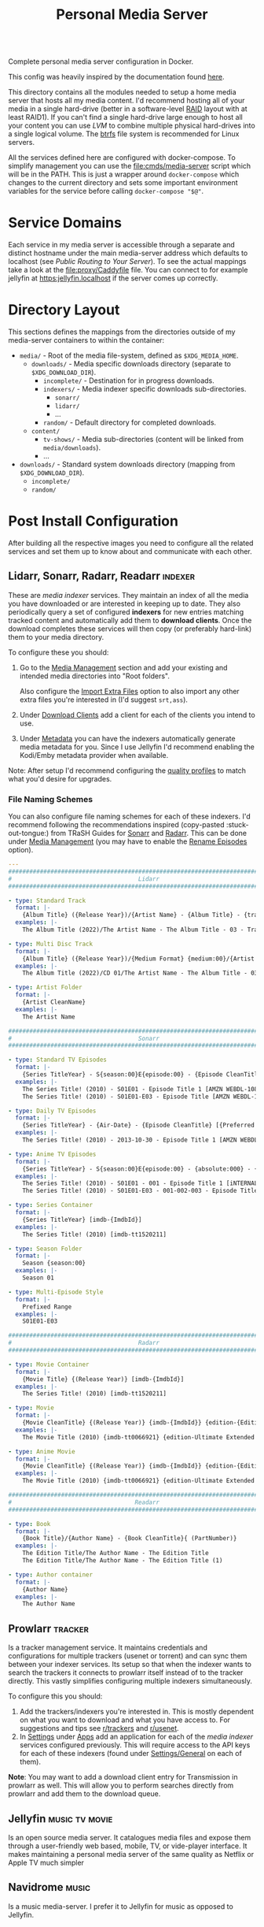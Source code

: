 #+TITLE: Personal Media Server
# LocalWords:  Apps dockerised Jellyfin usenet Prowlarr Emby Kodi Readarr Radarr VPN
# LocalWords:  Sonarr Lidarr proxying uncorrectable routable Caddy localhost PIA TiB
# LocalWords:  authelia MiB GParted LVM Navidrome

#+HTML: <div align="right" style="display: flex; justify-content: flex-end">
#+HTML:   <a style="margin-left: 4px;" href="https://jellyfin.org/"><img src="https://img.shields.io/badge/jellyfin-latest-%23AA5CC3?logo=jellyfin&style=for-the-badge&logoColor=%2300A4DC"/></a>
#+HTML:   <a style="margin-left: 4px;" href="https://www.navidrome.org/"><img src="https://img.shields.io/badge/navidrome-latest-yellow?logo=Apple%20Music&style=for-the-badge&logoColor=yellow"/></a>
#+HTML:   <a style="margin-left: 4px;" href="https://transmissionbt.com/"><img src="https://img.shields.io/badge/transmission-3.00r6-orange?logo=tor%20browser&style=for-the-badge&logoColor=orange"/></a>
#+HTML:   <a style="margin-left: 4px;" href="https://sonarr.tv/"><img src="https://img.shields.io/badge/sonarr-latest-yellow?logo=TV%20Time&style=for-the-badge&logoColor=yellow"/></a>
#+HTML:   <a style="margin-left: 4px;" href="https://radarr.video/"><img src="https://img.shields.io/badge/radarr-latest-brightgreen?logo=coveralls&style=for-the-badge&logoColor=brightgreen"/></a>
#+HTML:   <a style="margin-left: 4px;" href="https://lidarr.audio/"><img src="https://img.shields.io/badge/lidarr-latest-%23FB5BC5?logo=iTunes&style=for-the-badge&logoColor=%23FB5BC5"/></a>
#+HTML:   <a style="margin-left: 4px;" href="https://readarr.com/"><img src="https://img.shields.io/badge/readerr-latest-%23141E24?logo=Read%20The%20Docs&style=for-the-badge&logoColor=%238CA1AF"/></a>
#+HTML:   <a style="margin-left: 4px;" href="https://wiki.servarr.com/prowlarr"><img src="https://img.shields.io/badge/prowlarr-latest-%23F37626?logo=Ghostery&style=for-the-badge&logoColor=%23F37626"/></a>
#+HTML:   <a style="margin-left: 4px;" href="https://caddyserver.com/"><img src="https://img.shields.io/badge/caddy-alpine-%23009639?logo=Nginx&style=for-the-badge&logoColor=%23009639"/></a>
#+HTML:   <a style="margin-left: 4px;" href="https://www.wireguard.com/"><img src="https://img.shields.io/badge/wireguard-gluetun:latest-%2388171A?logo=WireGuard&style=for-the-badge"/></a>
#+HTML:   <a style="margin-left: 4px;" href="https://www.authelia.com/"><img src="https://img.shields.io/badge/authelia-latest:latest-success?logo=Auth0&style=for-the-badge&logoColor=success"/></a>
#+HTML:   <a style="margin-left: 4px;" href="https://heimdall.site/"><img src="https://img.shields.io/badge/authelia-latest:latest-blueviolet?logo=Dash&style=for-the-badge&logoColor=blueviolet"/></a>
#+HTML: </div>

Complete personal media server configuration in Docker.

This config was heavily inspired by the documentation found [[https://wiki.servarr.com/docker-guide][here]].

This directory contains all the modules needed to setup a home media server that
hosts all my media content. I'd recommend hosting all of your media in a single
hard-drive (better in a software-level [[https://wiki.archlinux.org/title/RAID][RAID]] layout with at least RAID1). If you can't
find a single hard-drive large enough to host all your content you can use [[*Logical Volume Management][LVM]] to
combine multiple physical hard-drives into a single logical volume. The [[https://wiki.archlinux.org/title/btrfs][btrfs]] file
system is recommended for Linux servers.

All the services defined here are configured with docker-compose. To simplify
management you can use the [[file:cmds/media-server]] script which will be in the
PATH. This is just a wrapper around =docker-compose= which changes to the current
directory and sets some important environment variables for the service before
calling =docker-compose "$@"=.

* Service Domains
  Each service in my media server is accessible through a separate and distinct
  hostname under the main media-server address which defaults to localhost (see
  [[*Public Routing to Your Server][Public Routing to Your Server]]). To see the actual mappings take a look at the
  [[file:proxy/Caddyfile]] file. You can connect to for example jellyfin at
  [[https:jellyfin.localhost]] if the server comes up correctly.

* Directory Layout
  This sections defines the mappings from the directories outside of my media-server
  containers to within the container:

  + =media/= - Root of the media file-system, defined as =$XDG_MEDIA_HOME=.
    + =downloads/= - Media specific downloads directory (separate to =$XDG_DOWNLOAD_DIR=).
      + =incomplete/= - Destination for in progress downloads.
      + =indexers/= - Media indexer specific downloads sub-directories.
        + =sonarr/=
        + =lidarr/=
        + ...
      + =random/= - Default directory for completed downloads.
    + =content/=
      + ~tv-shows/~ - Media sub-directories (content will be linked from =media/downloads=).
      + ...
  + =downloads/= - Standard system downloads directory (mapping from =$XDG_DOWNLOAD_DIR=).
    + =incomplete/=
    + =random/=

* Post Install Configuration
  After building all the respective images you need to configure all the related
  services and set them up to know about and communicate with each other.

** Lidarr, Sonarr, Radarr, Readarr                                  :indexer:
   These are /media indexer/ services. They maintain an index of all the media you have
   downloaded or are interested in keeping up to date. They also periodically query a
   set of configured *indexers* for new entries matching tracked content and
   automatically add them to *download clients*. Once the download completes these
   services will then copy (or preferably hard-link) them to your media directory.

   To configure these you should:
   1. Go to the _Media Management_ section and add your existing and intended media
      directories into "Root folders".

      Also configure the _Import Extra Files_ option to also import any other extra
      files you're interested in (I'd suggest =srt,ass=).
   2. Under _Download Clients_ add a client for each of the clients you intend to use.
   3. Under _Metadata_ you can have the indexers automatically generate media
      metadata for you. Since I use Jellyfin I'd recommend enabling the Kodi/Emby
      metadata provider when available.


   Note: After setup I'd recommend configuring the [[https://wiki.servarr.com/sonarr/settings#quality-profiles][quality profiles]] to match what
   you'd desire for upgrades.

*** File Naming Schemes
    You can also configure file naming schemes for each of these indexers. I'd
    recommend following the recommendations inspired (copy-pasted :stuck-out-tongue:) from TRaSH
    Guides for [[https://trash-guides.info/Sonarr/Sonarr-recommended-naming-scheme/][Sonarr]] and [[https://trash-guides.info/Radarr/Radarr-recommended-naming-scheme/][Radarr]]. This can be done under _Media Management_ (you may
    have to enable the _Rename Episodes_ option).

    #+begin_src yaml
      ---
      ###############################################################################
      #                                    Lidarr                                   #
      ###############################################################################

      - type: Standard Track
        format: |-
          {Album Title} ({Release Year})/{Artist Name} - {Album Title} - {track:00} - {Track Title}
        examples: |-
          The Album Title (2022)/The Artist Name - The Album Title - 03 - Track Title (1)

      - type: Multi Disc Track
        format: |-
          {Album Title} ({Release Year})/{Medium Format} {medium:00}/{Artist Name} - {Album Title} - {track:00} - {Track Title}
        examples: |-
          The Album Title (2022)/CD 01/The Artist Name - The Album Title - 03 - Track Title (1)

      - type: Artist Folder
        format: |-
          {Artist CleanName}
        examples: |-
          The Artist Name

      ###############################################################################
      #                                    Sonarr                                   #
      ###############################################################################

      - type: Standard TV Episodes
        format: |-
          {Series TitleYear} - S{season:00}E{episode:00} - {Episode CleanTitle} [{Preferred Words }{Quality Full}]{[MediaInfo VideoDynamicRangeType]}{[Mediainfo AudioCodec}{ Mediainfo AudioChannels]}{MediaInfo AudioLanguages}{[MediaInfo VideoCodec]}{-Release Group}
        examples: |-
          The Series Title! (2010) - S01E01 - Episode Title 1 [AMZN WEBDL-1080p Proper][DV HDR10][DTS 5.1][x264]-RlsGrp
          The Series Title! (2010) - S01E01-E03 - Episode Title [AMZN WEBDL-1080p Proper][DV HDR10][DTS 5.1][x264]-RlsGrp

      - type: Daily TV Episodes
        format: |-
          {Series TitleYear} - {Air-Date} - {Episode CleanTitle} [{Preferred Words }{Quality Full}]{[MediaInfo VideoDynamicRangeType]}{[Mediainfo AudioCodec}{ Mediainfo AudioChannels]}{MediaInfo AudioLanguages}{[MediaInfo VideoCodec]}{-Release Group}
        examples: |-
          The Series Title! (2010) - 2013-10-30 - Episode Title 1 [AMZN WEBDL-1080p Proper][DV HDR10][DTS 5.1][x264]-RlsGrp

      - type: Anime TV Episodes
        format: |-
          {Series TitleYear} - S{season:00}E{episode:00} - {absolute:000} - {Episode CleanTitle} [{Preferred Words }{Quality Full}]{[MediaInfo VideoDynamicRangeType]}[{MediaInfo VideoBitDepth}bit]{[MediaInfo VideoCodec]}[{Mediainfo AudioCodec} { Mediainfo AudioChannels}]{MediaInfo AudioLanguages}{-Release Group}
        examples: |-
          The Series Title! (2010) - S01E01 - 001 - Episode Title 1 [iNTERNAL HDTV-720p v2][HDR10][10bit][x264][DTS 5.1][JA]-RlsGrp
          The Series Title! (2010) - S01E01-E03 - 001-002-003 - Episode Title [iNTERNAL HDTV-720p v2][HDR10][10bit][x264][DTS 5.1][JA]-RlsGrp

      - type: Series Container
        format: |-
          {Series TitleYear} [imdb-{ImdbId}]
        examples: |-
          The Series Title! (2010) [imdb-tt1520211]

      - type: Season Folder
        format: |-
          Season {season:00}
        examples: |-
          Season 01

      - type: Multi-Episode Style
        format: |-
          Prefixed Range
        examples: |-
          S01E01-E03

      ###############################################################################
      #                                    Radarr                                   #
      ###############################################################################

      - type: Movie Container
        format: |-
          {Movie Title} {(Release Year)} [imdb-{ImdbId}]
        examples: |-
          The Series Title! (2010) [imdb-tt1520211]

      - type: Movie
        format: |-
          {Movie CleanTitle} {(Release Year)} {imdb-{ImdbId}} {edition-{Edition Tags}} {[Custom Formats]}{[Quality Full]}{[MediaInfo 3D]}{[MediaInfo VideoDynamicRangeType]}{[Mediainfo AudioCodec}{ Mediainfo AudioChannels}][{Mediainfo VideoCodec}]{-Release Group}
        examples: |-
          The Movie Title (2010) {imdb-tt0066921} {edition-Ultimate Extended Edition} [IMAX HYBRID][Bluray-1080p Proper][3D][DV HDR10][DTS 5.1][x264]-EVOLVE

      - type: Anime Movie
        format: |-
          {Movie CleanTitle} {(Release Year)} {imdb-{ImdbId}} {edition-{Edition Tags}} {[Custom Formats]}{[Quality Full]}{[MediaInfo 3D]}{[MediaInfo VideoDynamicRangeType]}{[Mediainfo AudioCodec}{ Mediainfo AudioChannels}]{MediaInfo AudioLanguages}[{MediaInfo VideoBitDepth}bit][{Mediainfo VideoCodec}]{-Release Group}
        examples: |-
          The Movie Title (2010) {imdb-tt0066921} {edition-Ultimate Extended Edition} [Surround Sound x264][Bluray-1080p Proper][3D][DTS 5.1][DE][10bit][AVC]-EVOLVE

      ###############################################################################
      #                                   Readarr                                   #
      ###############################################################################

      - type: Book
        format: |-
          {Book Title}/{Author Name} - {Book CleanTitle}{ (PartNumber)}
        examples: |-
          The Edition Title/The Author Name - The Edition Title
          The Edition Title/The Author Name - The Edition Title (1)

      - type: Author container
        format: |-
          {Author Name}
        examples: |-
          The Author Name
    #+end_src

** Prowlarr                                                         :tracker:
   Is a tracker management service. It maintains credentials and configurations for
   multiple trackers (usenet or torrent) and can sync them between your indexer
   services. Its setup so that when the indexer wants to search the trackers it
   connects to prowlarr itself instead of to the tracker directly. This vastly
   simplifies configuring multiple indexers simultaneously.

   To configure this you should:
   1. Add the trackers/indexers you're interested in. This is mostly dependent on
      what you want to download and what you have access to. For suggestions and tips
      see [[https://www.reddit.com/r/trackers/][r/trackers]] and [[https://www.reddit.com/r/usenet/][r/usenet]].
   2. In _Settings_ under _Apps_ add an application for each of the [[*Lidarr, Sonarr, Radarr, Readarr][media indexer]]
      services configured previously. This will require access to the API keys for
      each of these indexers (found under _Settings/General_ on each of them).


   *Note*: You may want to add a download client entry for Transmission in prowlarr as
   well. This will allow you to perform searches directly from prowlarr and add them
   to the download queue.

** Jellyfin                                                  :music:tv:movie:
   Is an open source media server. It catalogues media files and expose them through
   a user-friendly web based, mobile, TV, or vide-player interface. It makes
   maintaining a personal media server of the same quality as Netflix or Apple TV
   much simpler

** Navidrome                                                          :music:
   Is a music media-server. I prefer it to Jellyfin for music as opposed to Jellyfin.

** Transmission                                                  :bittorrent:
   When using transmission you should update each indexer and tracker services
   configuration to route to Transmission. This will be ~host=transmission~ and
   =port=9091=.

   I'd also recommend disabling the hide advanced checkbox and setting the Directory
   option for the services to =/media/downloads/[INDEXER]= to ensure media related
   downloads are kept on the same mount as your media directory.

** qBittorrent                                                   :bittorrent:
   Is an alternative BitTorrent client. By default the username and password for the
   qBittorrent Docker image is admin/adminadmin.

   Add qBittorrent as a download client to each indexer/tracker. You should setup a
   client category of =[INDEXER]= and update the corresponding qBittorrent category to
   download to =/media/downloads/[INDEXER]=.

   After setup update the default torrent management mode to automatic and change the
   default save path to =/downloads/incomplete=. We cannot use the incomplete torrents
   path option because it overrides the categories path so leave that option disabled.
   Completed torrents will be moved by the torrent-done script directly.

** flood                                                                 :ui:
   Is a web UI for rTorrent, Transmission and qBittorrent.

   On setup you will be asked to setup a user and password and then enter your client
   details.

* Hard Drive Setup
** New Drive Checklist
   Adapted from this excellent reddit [[https://www.reddit.com/r/DataHoarder/comments/7seion/comment/dt49bej/?utm_source=share&utm_medium=web2x&context=3][comment]]. Once you recieve a new drive you
   should benchmark it to ensure it's functioning to specification and contains
   as few bad sectors as possible. Hard disk drives fail in a bell curve. It's likely
   either going to fail in the first month, or after 5 years but rarely in-between.
   To ensure you can detect and replace a defective drive as soon as possible (while
   still in the warranty period for it), it's best to stress it as much as possible
   after getting it.

   - [ ] Enable S.M.A.R.T. and check S.M.A.R.T data with [[man:gsmartcontrol][GSmartControl]].
   - [ ] Do a surface scan for bad sectors using either [[man:badblocks]] (deprecated)
     or the alternative recommended guideline which creates a crypt layer above the
     drive and then shreds it fully.

     *WARN*: This will wipe all data from the drive.

     #+begin_src shell
       set -u

       # Span a crypto layer above the device.
       cryptsetup open "/dev/$DEVICE_NAME" "$CRYPT_NAME" --type plain --cipher aes-xts-plain64
       # Fill the now opened decrypted layer with zeroes.
       # This will get get written back to the device as encrypted data.
       shred -v -n 0 -z /dev/mapper/"$CRYPT_NAME"
       # Compare fresh zeroes with the decrypted layer.
       cmp -b /dev/zero /dev/mapper/"$CRYPT_NAME"
       # Close the opened crypto layer for the device.
       cryptsetup close "$CRYPT_NAME"
     #+end_src

     It's recommended to perform this test multiple times, until you can say with
     certainty that the drive isn't defective. Make sure to recreate the crypt map
     for each test run to ensure new data is always being written to the device.

     *Note*: This can take a very, very, long time. Writing to the disk with =shred= will
     take a while, but comparing the contents of it with =cmp= may take even longer.
     I'd recommend setting up a command to just watch the disk being compared just
     for your own sanity. This can be done by simply catting the file-descriptor info
     of the =cmp= process. For example:
     #+begin_src bash
       # Note: 1681592 is the pid of the cmp process. You can find this with a cursory
       # process grep for cmp. Example: ps aux | grep cmp.
       watch --interval=10 ls /proc/1681592/fdinfo/4
     #+end_src
   - [ ] Check Read/Write rates and device statistics with GSmartControl. Note a lot
     of the metrics may be absolute [[https://askubuntu.com/a/20490][nonsense]]. The statistics you should keep an eye
     on include: /reallocated sector count, pending count, and offline uncorrectable/.

** Logical Volume Management
   LVM is [[https://wiki.archlinux.org/title/LVM][Logical Volume Management]]. A subsystem of the Linux kernel which can
   abstract away multiple physical drives or drive partitions as part of a larger
   logical drive. This has several advantages for a media-server store:
   + It lets you split data across multiple drives and easily scale up or replace
     faulty ones with little interruption.
   + It supports the setup of RAID or other data redundancy and reliability
     techniques out of the box.
   + Because all your media is installed from your point of view in a single drive
     you can easily manage files that are technically spread across multiple physical
     drives. For example hard links that work across physical drive boundaries are
     perfectly fine so long as their all in the same logical volume.

   *Note*: You may find the following more in-depth [[https://linuxhandbook.com/lvm-guide/][setup guide]] helpful for
   understanding some of the more in-depth LVM concepts.

*** Initial LVM Setup
    This section demonstrates the commands I ran to setup an initial LVM drive with
    RAID1 using 2 physical volumes of 16.4 TiB each. Data will be replicated at the
    software level across each of these drives.

    *Note*: It's [[https://wiki.archlinux.org/title/RAID#Partition_the_devices][recommended]] that before you do this you partition your large (>2 TiB)
    drives into smaller partitions. Even if you don't wish to do this you should
    leave a small partition (100 MiB will suffice) at the end of your RAID device.
    This is because hard drive manufacturers aren't consistent in what size the
    drives take up and if you put a drive with a specific size into RAID you will
    have to find a drive of at least that much capacity to replace it. Leaving a gap
    means you can substitute a drive with a slightly smaller total capacity very
    easily.

    #+begin_src bash
      # Associate the partitions with LVM as physical volumes.
      sd pvcreate /dev/sdb1 /dev/sdc1
      sd pvscan
      sd pvs
      sd pvdisplay

      # Create a volume group containing all the defined physical volumes.
      sd vgcreate mediavg /dev/sdb1 /dev/sdc1
      sd vgs
      sd vgscan
      sd vgdisplay

      # Create a RAID1 device on mediavg called medialv using all the physical
      # volumes associated with it and taking up all the free space available.
      sd lvcreate --type raid1 --mirrors 1 -l 100%FREE -n medialv mediavg /dev/sdb1 /dev/sdc1
    #+end_src

* Recommended Customizations and FAQ
  You can override the docker configuration for any of the services defined in this
  module by creating a override file and modifying some of the fields. For example to
  override [[file:0002-media.jellyfin.yml]] create a
  [[file:0002-media.jellyfin.override.yml]] file. This is a standard mechanism for
  customizing docker-compose configurations. If you're in doubt about the final
  configuration you can use ~media-server config~ to dump the complete configuration
  file including overrides.

** Trusting The Media Server on Localhost
   Caddy uses its own certificate authority to authenticate localhost addresses. See
   [[https://caddyserver.com/docs/automatic-https#local-https][local HTTPs]]. The gist of this is that you can trust the certificates Caddy
   assigns to addresses running on localhost on your root CA list. This can be done
   by simply running:

   #+begin_src shell
     trust anchor --store ~/.config/media-server/caddy/data/caddy/pki/authorities/local/root.crt
   #+end_src

   After doing so you will be able to see the certificate with =caddy list= under the
   /Caddy Local Authority/ name and be able to connect to services running under Caddy
   directly. For example you can now open "Jellyfin Media Player" and connect to
   [[https:jellyfin.localhost]].

** Hardware Acceleration in Jellyfin
   Hardware accelerated media processing requires direct access to your graphics card
   device files and the render group. Docker also needs to run in privileged mode for
   this to work as expected. You can set this up by adding the following overrides
   (substituting for your own card and render device files).

   #+begin_src yaml
     ---
     services:
       jellyfin:
         privileged: true
         group_add:
           - render
         devices:
           - /dev/dri/card0
           - /dev/dri/renderD128
   #+end_src

   After doing this you need to go into the admin dashboard on Jellyfin itself under
   the playback section and enable hardware acceleration to this card for the
   supported codecs. Note: this may require tweaking your installed drivers or
   otherwise needing to configure things outside of the container environment. The
   help on the settings page should direct you to all the information you need.

** Notifications from Transmission
   Transmission is configured to notify the logged in user when a torrent completes
   using =libnotify= and the =notify-send= helper script. This doesn't work out of the
   box with the current configuration because the logged-in users D-Bus session isn't
   accessible in the container. This can be worked around by simply mounting the
   D-Bus runtime directory into the transmission service.

   #+begin_src yaml
     ---
     services:
       transmission:
         environment:
           XDG_RUNTIME_DIR: $XDG_RUNTIME_DIR
           # Should be within $XDG_RUNTIME_DIR.
           DBUS_SESSION_BUS_ADDRESS: $DBUS_SESSION_BUS_ADDRESS
         volumes:
           # We could also just mount /run/user if the directory for our user
           # hasn't been created yet.
           - $XDG_RUNTIME_DIR:$XDG_RUNTIME_DIR
   #+end_src

** VPN Routing
   You very likely want to run the remaining media-server services under a VPN. This
   provides a certain level of security and automatically bypasses a plethora of
   access restrictions for certain trackers by your ISP. There are many good
   VPN options, I would recommend [[https://mullvad.net/en/][Mullvad]]. My media-server configurations supports
   VPN proxying for all services that need it but will require some configuration on
   your part to set it up. See [[file:vpn.docker-compose.yml]]. This will direct you to
   the documentation on configuring your VPN service with [[https://github.com/qdm12/gluetun][gluetun]].

   Once you've finalized the VPN setup you simply need to set the =MEDIA_SERVER_VPN=
   environment variable to a non-zero value (this would best be done in your ~.profile~
   file) and the next time you run =media-server= it will include the VPN options in
   the container configurations.

   *Note*: Even if you intend to use a VPN on your host directly, it's recommended to
   setup a VPN in the container as well. This will allow you to configure your VPN
   for your media-server independent of your host machine and doesn't risk your
   security when/if the host disconnects from the VPN.

*** Necessary Configuration Changes
    After enabling a VPN setup all the services routing through the VPN will not be
    able to access each other through their hostname. This is a quirk of how network
    sharing and Docker works. This will mean any configurations where you set the
    hostname to the service name (for example in prowlarr) needs to be updated to use
    ~localhost~ instead. For a list of affected services see the =vpn-config= section in
    [[file:vpn.docker-compose.yml]].

*** Port Forwarding
    BitTorrent is an inherently collaborative file sharing protocol. It works best
    when there is a publicly accessible port on your device that other peers or
    leechers can connect to for downloading. I'd recommend reading this excellent
    [[https://www.reddit.com/r/VPNTorrents/comments/p6h7em/answered_why_you_do_need_portforwarding_for/][post]] on the topic. The long gist of it is: *if you notice really slow transfer
    speeds (especially uploads rarely exceeding 100/200 KiB/s) its likely because you
    haven't enabled port forwarding*. With port forwarding your VPN provider will
    automatically forward traffic from a specific port (on a specific machine or
    cluster of machines) to your host/container. Removing the competing traffic and
    intermittent processing on that port will improve transfer performance and
    reliability on you as a seeder.

    To enable port forwarding in this media-server configuration you must first
    reserve a port from your VPN provider. The specific process varies from provider
    to provider but the documentation linked to above for gluetun should include all
    the steps.

    *Note*: If you do not use the VPN support documented here then port forwarding
    should work automatically. The transmission container will automatically reuse
    the network of the host container for the transmission peer ports.

    After this all you have to do is make your download clients use the port you
    reserved instead of the default peer port. This can be done by simply setting the
    ~TRANSMISSION_PEER_PORT~ and =QBITTORRENT_PEER_PORT= environment variables to your
    peer port. You must also update the gluetun configuration to not block packets
    from the forwarded port at the VPN firewall level (this is disabled by default
    because if you haven't setup port forwarding you wouldn't traffic from the
    default transmission peer port to reach your host).

    #+CAPTION: Sample override for [[file:9999-optional.vpn.override.yml]] which allows the forwarded port through the firewall.
    #+begin_src yaml
      ---
      services:
        gluetun:
          environment:
            FIREWALL_VPN_INPUT_PORTS: $TRANSMISSION_PEER_PORT,$QBITTORRENT_PEER_PORT
    #+end_src

** Override Top Level Domain
   Out of the box this media-server configuration only supports a single top-level
   domain defaulting to localhost. If you intend to use this configuration to access
   your media remotely you'll most likely want to override this address with a
   public address that routes straight to your machine (see [[*Public Routing to Your Server][public routing to your
   server]]). This can be done by setting the =$SITE_ADDRESS= environment variable for
   the caddy service in the [[file:0001-core.caddy.override.yml]] file:

   #+begin_src yaml
     ---
     services:
       caddy:
         environment:
           SITE_ADDRESS: foo.com
   #+end_src

   Now instead of Caddy binding to localhost it'll bind to =foo.com=. The rest of the
   Caddy services should also be routable through this top-level address.

   *Note*: All of this assumes there's a route from the domain to your Caddy server.
   If there isn't you still won't be able to route through to it. Again see the
   public routing documentation below for this.

*** Supporting Multiple Top Level Domains
    You may in practice want to support multiple domains. For example to leave
    localhost accessible for connections from players on the local machine but
    also to be able to access content remotely at the same time. This would remove
    the network layer communication beyond your host machine when it isn't needed and
    improve playback performance. To do this you have to customise the local [[file:proxy/local.d/Caddyfile.routes][Caddyfile]]
    and have it replicate the routes of the main Caddy configuration. To make this as
    easy as possible you can re-purpose the existing template used to setup the
    media-server routes.

    #+CAPTION: Docker compose override defining a new =SITE_ADDRESS2= option.
    #+begin_src yaml
      ---
      services:
        caddy:
          environment:
            # SITE_ADDRESS: localhost
            SITE_ADDRESS2: foo.bar
    #+end_src

    #+CAPTION: Caddyfile extension setting up service routes for =$SITE_ADDRESS2=.
    #+begin_src caddyfile
      import /etc/caddy/config.d/Caddyfile.services {$SITE_ADDRESS2} service_proxy_to
    #+end_src

** Public Routing to Your Server
   This is a problem in 2 parts. First you need to be able to route from any public
   internet facing device to your server, then you need to make sure those
   connections can communicate securely with without the possibility of snoopers or
   man in the middle attacks.

   The latter problem is easy in this case. We use [[https://caddyserver.com/][Caddy]] as a proxy server to our
   media-server services and it automatically upgrades your connections to HTTPS for
   both localhost and remote addresses. For localhost Caddy will generate a local SSL
   certificate for each of the addresses you configure and sign outgoing requests
   with them. For remote connections Caddy will use an automated certificate
   authority provider like [[https://letsencrypt.org/][letsencrypt]] to have a certificate generated that can be
   authenticated through the public internet. All that is needed for this is being
   able to connect to your server from the internet through the address you configure
   for it.

   That leaves us with the former problem. Making our server publicly accessible.
   Firstly you must determine if your router has a fixed or static IP address; this
   is determined by your internet-service-provider. If this IP is static you can simply
   route through to it directly and set that as the address in your Caddy
   configuration. If its dynamic you will need some way to consistently route to it
   whenever the IP address is changed by your ISP. I'd recommend using some sort of
   [[https://en.wikipedia.org/wiki/Dynamic_DNS][DDNS]] system which can give you an address that your host can periodically ping to
   update the IP address associated with it. Your router may have an option for this
   out of the box which will bypass the need for you to setup anything host side.
   Alternatively there are some paid DDNS options on the market and also the
   excellent and free [[https://www.duckdns.org/][Duck DNS]] project. This can also be configured relatively easily
   through Docker, although no configuration is setup in this repo.

   #+CAPTION: Sample Duck DNS configuration.
   #+begin_src yaml
     ---
     services:
       duckdns:
         container_name: ms-duckdns
         environment:
           PUID: $PUID
           PGID: $PGID
           TZ: Europe/London
           # Required fields to update the address.
           SUBDOMAINS: foo.duckdns.org
           TOKEN: MY_TOKEN
         image: lscr.io/linuxserver/duckdns:latest
         restart: unless-stopped
         volumes:
           - $XDG_CONFIG_HOME/media-server/duckdns:/config
   #+end_src

   After this is setup you can bring up the duck DNS image (=media-server up duckdns=)
   and confirm a cursory =ping foo.duckdns.org= routes through to your routers public
   IP.

   *Note*: If you use a local VPN or PIA VPN provider on the same host as your server,
   you won't be able to authenticate through DDNS correctly. The IP address
   associated with your router will match the outgoing IP of the VPN instance you
   connect to. If your using a provider like Mullvad you should have a
   =mullvad-exclude= command available which can split traffic for a specific command
   to ensure it isn't routed through your VPN. This can be used to update the DDNS
   record directly, for example in a CRON job.
   #+begin_src crontab
     ,*/5 * * * * mullvad-exclude curl 'https://www.duckdns.org/update?domains=DOMAIN&token=TOKEN' >/dev/null 2>&1
   #+end_src

   After this you need to route from your router to your server. This will require
   admin access to your router. Log in to the router management webpage and assign
   your server host a fixed IP address. This will make it so that your server will
   always have the same IP in the local-area network of your router and ensure any
   firewall forwarding you enable is always routed to it. Then under firewall
   configuration  pass through ports 80 and 443 to your servers now fixed IP address.
   Note: This will make your server fully accessible through the internet. If you
   haven't, you should definitely consider setting up some sort of authentication on
   the server to restrict access only to you.

*** Authorised Access with Authelia
    If you intend to access your media-server over the public internet you should
    ensure the services are not blanket accessible to anyone trying to reach it. This
    can be done by plugging an authentication service in front of the Caddy proxy
    server. This can be any service you'd like, although my configuration recommends
    [[https://www.authelia.com/][authelia]]. This can be enabled by exporting =MEDIA_SERVER_AUTHELIA=1= environment
    variable.

    After doing so the media-server configuration will automatically pull in an
    Authelia service image and add a dependency for it to Caddy. *Note*: You will want
    to run this once just to ensure Authelia generates some sample config files.

**** Caddy Authorisation and Authentication Configuration
     After the authelia service has been pulled you need to update Caddy to pull in
     the builtin authentication configuration. This can be done in
     [[file:proxy/local.d/Caddyfile.global]].
     #+begin_src caddyfile
       import /etc/caddy/config.d/Caddyfile.auth {$SITE_ADDRESS}
     #+end_src
     This will define a new proxy to the authelia service at =auth.$SITE_ADDRESS= and
     add a snippet =authelia_forward_auth= which you can import into any existing
     routes to ensure authelia is queried before access.

     To setup all the existing service routes to require authentication beforehand
     simply replace any calls to =service_proxy_to= in the Caddy configurations with
     =authorized_service_proxy_to=. This can also be used with the recommended [[*Supporting Multiple Top Level Domains][multi
     top-level domain]] configuration by adding the following to
     [[file:proxy/local.d/Caddyfile.routes]].
     #+begin_src caddyfile
       {$SITE_ADDRESS2} {
               import authelia_forward_auth
               redir https://jellyfin.{$SITE_ADDRESS2}{uri}
       }
       import /etc/caddy/config.d/Caddyfile.services {$SITE_ADDRESS2} authorized_service_proxy_to
     #+end_src
     *Note*: You'll want to update the above =Caddyfile.auth= import to use
     ={$SITE_ADDRESS2}= if you use =SITE_ADDRESS2= here as well.

**** Authelia Configuration
     See the [[https://www.authelia.com/integration/prologue/get-started/#configuration][getting started]] configuration.

     I'd recommend overriding the following configurations in your Authelia
     configuration. Beyond this you can customize however you'd like:
     #+begin_src yaml
       ---
       # Secret used to sign authentication cookies.
       jwt_secret: some_secret_for_signing_greater_than_20_characters
       # Should match the value of {$SITE_ADDRESS2}.
       default_redirection_url: https://foo.duckdns.org/

       log:
         format: text
         file_path: /config/authelia.log
         keep_stdout: false

       # Configuration file containing user accounts and passwords.
       authentication_backend:
         file:
           path: /config/users_database.yml

       # Specify access control policies based on several rules.
       access_control:
         rules:
           - domain: '*.foo.duckdns.org'
             policy: one_factor

       # Session cookie configuration and scope.
       session:
         domain: foo.duckdns.org
         secret: some_secret_for_signing_greater_than_20_characters

       # Authelia cache configuration for user perferences, 2fa, etc.
       storage:
         encryption_key: some_secret_for_signing_greater_than_20_characters
         local:
           path: /config/db.sqlite3

       # SMTP notifier configuration. See the [[https://www.authelia.com/configuration/notifications/smtp/#using-gmail][GMail]] example.
       smtp:
         ...
     #+end_src

***** Setting up First-factor User Accounts
      The default authelia accounts use a fixed username and password of authelia.
      *Change this!*. You should setup a custom account username and password for
      authelia to restrict access. Accounts can be added to authelia by simply
      adding entries to the =user_database.yml= file that was configured above. This is
      a plain-text configuration file of the form:
      #+begin_src yaml
        ---
        users:
          mohkale:
            disabled: false
            displayname: "Mohsin Kaleem"
            password: "$argon2id$v=19$m=32768,t=1,p=8$eUhVT1dQa082YVk2VUhDMQ$E8QI4jHbUBt3EdsU1NFDu4Bq5jObKNx7nBKSn1EYQxk"
            email: authelia@authelia.com
            groups:
              - admins
              - dev
      #+end_src

      *Note*: You can generate hashes for the passwords in this file by using the
      authelia command itself. So for example:
      #+begin_src sh
        authelia hash-password 'yourpassword'
        # Digest: $argon2id$v=19$m=65536,t=3,p=4$Br03nxDpZhEVpaZHvyslig$P+4Vxz7VHLeaNvC+6oU0r1KoNw3Ph4q0v6imRCJUTtY
      #+end_src

*** Banning Bad Actors with Fail2Ban
    When your server is accessible through the public internet, it will likely be
    flooded with requests from bad actors. These actors make requests to login with
    common insecure passwords or query ports trying to see what services you have
    enabled. These are all good reasons to restrict login to your services with
    authelia but authelia will just prevent these actors getting past the login wall,
    it won't stop them from getting to the machine itself and if any services on your
    host aren't protected by the firewall or queried through authelia the actor can
    access them given enough time and resources. [[https://www.fail2ban.org/wiki/index.php/Main_Page][fail2ban]] can prevent this. It
    monitors log files from various services for failed authorisation attempts and
    after enough of them updates your hosts firewall rules to ban subsequent
    requests.

    This media-server configuration sets up fail2ban alongside authelia but the out
    of box configuration will not do anything. To ban users that fail to login
    through authelia you need to customise [[file:$XDG_CONFIG_HOME/media-server/fail2ban/jail.local][jail.local]] file. I'd recommend the
    following configuration but you can customize and extend it at your discretion.
    #+begin_src conf
      [DEFAULT]

      # Prevents banning LAN subnets
      ignoreip    = 127.0.0.1/8 ::1
                    10.0.0.0/8
                    172.16.0.0/12
                    192.168.0.0/16

      # "bantime.increment" allows to use database for searching of previously banned ip's to increase a
      # default ban time
      bantime.increment = true

      # "bantime.maxtime" is the max number of seconds using the ban time can reach (doesn't grow further)
      bantime.maxtime = 1w

      # "bantime.factor" is a coefficient to calculate exponent growing of the formula or common multiplier
      bantime.factor = 6

      # "bantime" is the number of seconds that a host is banned.
      bantime = 1h

      # A host is banned if it has generated "maxretry" during the last "findtime"
      # seconds.
      findtime = 24h

      # "maxretry" is the number of failures before a host get banned.
      maxretry = 10

      [authelia-auth]
      # configuration inherits from jail.d/authelia-auth.conf
      enabled  = true
      chain    = DOCKER-USER
      action   = %(known/action)s
    #+end_src

** Starting the server services at boot
   On systemd based environments you can configure your media server to come up at
   system boot. This can be done by creating a new systemd unit at
   [[file:/etc/systemd/system/media-server.service]] containg the following:

   #+begin_src conf
     [Unit]
     Description=Media Server
     PartOf=docker.service
     After=docker.service
     # If you depend on anything else being mounted through fstab you can use:
     #   sudo systemctl list-units --type=mount
     # to access the mount target for it (example: run-media-mohkale-MoHKale.mount)
     # and add it as another after dependency.

     [Service]
     Type=oneshot
     RemainAfterExit=true
     User=mohkale
     Group=mohkale
     WorkingDirectory=/home/mohkale/.config/dotfiles

     # ExecStart=/home/mohkale/.config/dotfiles/prog/media-server/cmds/media-server up -d --remove-orphans
     # ExecStop=/home/mohkale/.config/dotfiles/prog/media-server/cmds/media-server down

     # Use this if you need the service to inherit the same environment as an interactive shell.
     ExecStart=/bin/sh -lip -c 'media-server up'
     ExecStop=/bin/sh -lip -c 'media-server down'

     [Install]
     WantedBy=multi-user.target
   #+end_src

** Bypassing Authentication
   Several services have bespoke login walls. This is... annoying. I try to disable
   these on each service I can find because I restrict access to localhost by default
   and external access has a unified login wall through authelia.

*** Bypass Authentication for qBittorrent
    On settings under Web UI:
    + Enable =Bypass authentication for clients on localhost=.
    + Enable =Bypass authentication for clients in whitelisted IP subnets=.
      _0.0.0.0/0_

*** Bypass Authentication with Prowlarr
    This can be done by updating the prowlarr configuration file at
    [[file:$XDG_CONFIG_HOME/media-server/prowlarr/config.xml]] and setting the
    =AuthenticationMethod= field to =External=.

    See [[https://wiki.servarr.com/prowlarr/faq#can-i-disable-forced-authentication][here]].

*** Bypass Authentication with flood
    Flood supports bypassing authentication but annoyingly refuses to remember the
    client details already entered. You can disable authentication and hardcode the
    client URL and user/pass in the docker-compose override file.

    #+begin_src yaml
      ---
      services:
        flood:
          environment:
            FLOOD_OPTION_AUTH: none
            FLOOD_OPTION_QBURL: http://localhost:8756
            FLOOD_OPTION_QBUSER: ""
            FLOOD_OPTION_QBPASS: ""
    #+end_src

** Flood fails with "Failed to access runtime directory"
   Run =chmod 777= on your flood data directory.
